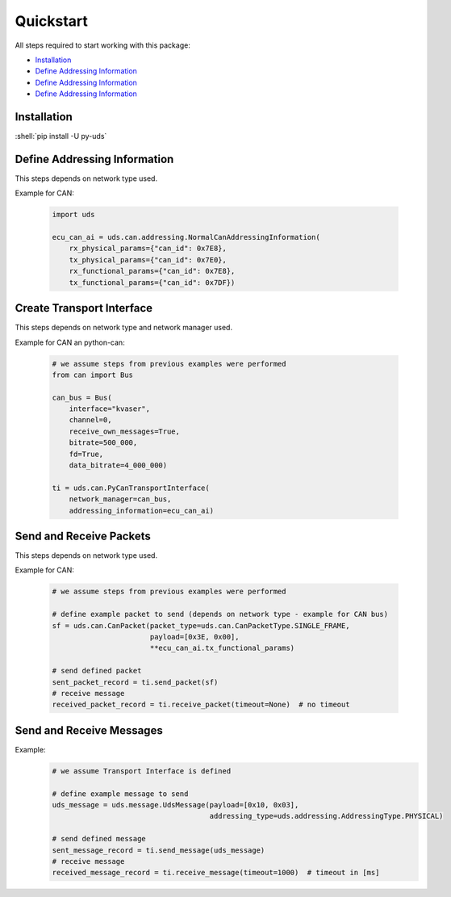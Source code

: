 Quickstart
==========
All steps required to start working with this package:

- `Installation`_
- `Define Addressing Information`_
- `Define Addressing Information`_
- `Define Addressing Information`_

.. seealso:: :ref:`Code Examples <examples>`


Installation
------------

:shell:`pip install -U py-uds`

.. seealso:: :ref:`Installation Guide <installation>`


Define Addressing Information
-----------------------------
This steps depends on network type used.

Example for CAN:

  .. code-block::  python

    import uds

    ecu_can_ai = uds.can.addressing.NormalCanAddressingInformation(
        rx_physical_params={"can_id": 0x7E8},
        tx_physical_params={"can_id": 0x7E0},
        rx_functional_params={"can_id": 0x7E8},
        tx_functional_params={"can_id": 0x7DF})

.. seealso:: :ref:`CAN Addressing Information definition <implementation-can-addressing-information>` and
  :ref:`Abstract Addressing Information implementation <implementation-abstract-addressing-information>`


Create Transport Interface
--------------------------
This steps depends on network type and network manager used.

Example for CAN an python-can:

  .. code-block::  python

    # we assume steps from previous examples were performed
    from can import Bus

    can_bus = Bus(
        interface="kvaser",
        channel=0,
        receive_own_messages=True,
        bitrate=500_000,
        fd=True,
        data_bitrate=4_000_000)

    ti = uds.can.PyCanTransportInterface(
        network_manager=can_bus,
        addressing_information=ecu_can_ai)

.. seealso:: :ref:`python-can Transport Interface <implementation-can-python-can-transport-interface>` and
  :ref:`Abstract Transport Interface implementation <implementation-abstract-transport-interface>`


Send and Receive Packets
------------------------
This steps depends on network type used.

Example for CAN:

  .. code-block::  python

    # we assume steps from previous examples were performed

    # define example packet to send (depends on network type - example for CAN bus)
    sf = uds.can.CanPacket(packet_type=uds.can.CanPacketType.SINGLE_FRAME,
                           payload=[0x3E, 0x00],
                           **ecu_can_ai.tx_functional_params)

    # send defined packet
    sent_packet_record = ti.send_packet(sf)
    # receive message
    received_packet_record = ti.receive_packet(timeout=None)  # no timeout


.. seealso:: :ref:`Packet implementation <implementation-packet>` and
  :ref:`CAN Packet implementation <implementation-can-packet>`


Send and Receive Messages
------------------------
Example:
  .. code-block::  python

    # we assume Transport Interface is defined

    # define example message to send
    uds_message = uds.message.UdsMessage(payload=[0x10, 0x03],
                                         addressing_type=uds.addressing.AddressingType.PHYSICAL)

    # send defined message
    sent_message_record = ti.send_message(uds_message)
    # receive message
    received_message_record = ti.receive_message(timeout=1000)  # timeout in [ms]


.. seealso:: :ref:`Diagnostic Message implementation <implementation-diagnostic-message>`
